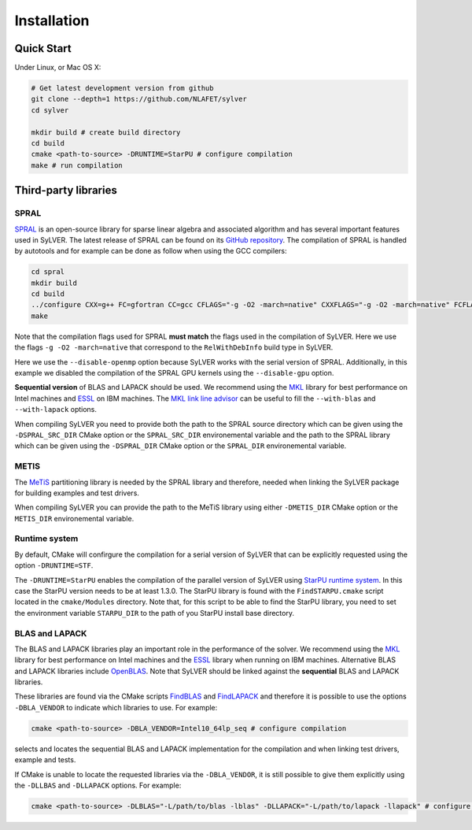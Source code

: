************
Installation
************

Quick Start
===========

Under Linux, or Mac OS X:

.. code-block:: bash

   # Get latest development version from github
   git clone --depth=1 https://github.com/NLAFET/sylver
   cd sylver

   mkdir build # create build directory
   cd build 
   cmake <path-to-source> -DRUNTIME=StarPU # configure compilation
   make # run compilation 

Third-party libraries
=====================

SPRAL
-----

`SPRAL <https://github.com/ralna/spral>`_ is an open-source library
for sparse linear algebra and associated algorithm and has several
important features used in SyLVER. The latest release of SPRAL can be
found on its `GitHub repository
<https://github.com/ralna/spral/releases>`_. The compilation of SPRAL
is handled by autotools and for example can be done as follow when
using the GCC compilers:

.. code-block:: bash

   cd spral
   mkdir build
   cd build
   ../configure CXX=g++ FC=gfortran CC=gcc CFLAGS="-g -O2 -march=native" CXXFLAGS="-g -O2 -march=native" FCFLAGS="-g -O2 -march=native" --with-metis="-L/path/to/metis -lmetis" --with-blas="-L/path/to/blas -lblas" --with-lapack="-L/path/to/lapack -llapack" --disable-openmp --disable-gpu
   make
   
Note that the compilation flags used for SPRAL **must match** the
flags used in the compilation of SyLVER. Here we use the flags ``-g -O2
-march=native`` that correspond to the ``RelWithDebInfo`` build type in
SyLVER.

Here we use the ``--disable-openmp`` option because SyLVER works with
the serial version of SPRAL. Additionally, in this example we disabled
the compilation of the SPRAL GPU kernels using the ``--disable-gpu``
option.

**Sequential version** of BLAS and LAPACK should be used. We recommend
using the `MKL <https://software.intel.com/mkl>`_ library for best
performance on Intel machines and `ESSL
<https://www.ibm.com/support/knowledgecenter/en/SSFHY8/essl_welcome.html>`_
on IBM machines. The `MKL link line advisor
<https://software.intel.com/en-us/articles/intel-mkl-link-line-advisor>`_
can be useful to fill the ``--with-blas`` and ``--with-lapack``
options.

When compiling SyLVER you need to provide both the path to the SPRAL
source directory which can be given using the ``-DSPRAL_SRC_DIR``
CMake option or the ``SPRAL_SRC_DIR`` environemental variable and the
path to the SPRAL library which can be given using the ``-DSPRAL_DIR``
CMake option or the ``SPRAL_DIR`` environemental variable.
                
METIS
-----
   
The `MeTiS <http://glaros.dtc.umn.edu/gkhome/metis/metis/overview>`_
partitioning library is needed by the SPRAL library and therefore,
needed when linking the SyLVER package for building examples and test
drivers.

When compiling SyLVER you can provide the path to the MeTiS library
using either ``-DMETIS_DIR`` CMake option or the ``METIS_DIR``
environemental variable.

Runtime system
--------------

By default, CMake will confirgure the compilation for a serial version
of SyLVER that can be explicitly requested using the option
``-DRUNTIME=STF``.

The ``-DRUNTIME=StarPU`` enables the compilation of the parallel
version of SyLVER using `StarPU runtime system
<http://starpu.gforge.inria.fr/>`_. In this case the StarPU version
needs to be at least 1.3.0. The StarPU library is found with the
``FindSTARPU.cmake`` script located in the ``cmake/Modules``
directory. Note that, for this script to be able to find the StarPU
library, you need to set the environment variable ``STARPU_DIR`` to
the path of you StarPU install base directory.

BLAS and LAPACK
---------------

The BLAS and LAPACK libraries play an important role in the
performance of the solver. We recommend using the `MKL
<https://software.intel.com/mkl>`_ library for best performance on
Intel machines and the `ESSL
<https://www.ibm.com/support/knowledgecenter/en/SSFHY8/essl_welcome.html>`_
library when running on IBM machines. Alternative BLAS and LAPACK
libraries include `OpenBLAS <https://www.openblas.net/>`_. Note that
SyLVER should be linked against the **sequential** BLAS and LAPACK
libraries.

These libraries are found via the CMake scripts `FindBLAS
<https://cmake.org/cmake/help/latest/module/FindBLAS.html>`_ and
`FindLAPACK
<https://cmake.org/cmake/help/latest/module/FindBLAS.html>`_ and
therefore it is possible to use the options ``-DBLA_VENDOR`` to
indicate which libraries to use. For example:

.. code-block:: bash

   cmake <path-to-source> -DBLA_VENDOR=Intel10_64lp_seq # configure compilation

selects and locates the sequential BLAS and LAPACK implementation for
the compilation and when linking test drivers, example and tests.

If CMake is unable to locate the requested libraries via the
``-DBLA_VENDOR``, it is still possible to give them explicitly using the
``-DLLBAS`` and ``-DLLAPACK`` options. For example:

.. code-block:: bash

   cmake <path-to-source> -DLBLAS="-L/path/to/blas -lblas" -DLLAPACK="-L/path/to/lapack -llapack" # configure compilation
